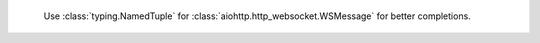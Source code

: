  Use :class:`typing.NamedTuple` for :class:`aiohttp.http_websocket.WSMessage` for better completions.
